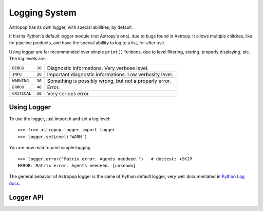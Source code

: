 Logging System
==============


Astropop has its own logger, with special abillities, by default.

It hierits Python's default logger module (not Astropy's one), due to bugs found in Astropy. It allows multiple childres, like for pipeline products, and have the special abillity to log to a list, for after use.

Using logger are far recommended over simple ``print()`` funtions, due to level filtering, storing, properly displaying, etc. The log levels are:

=============  =======  =======================================================
``DEBUG``       ``10``  Diagnostic informations. Very verbose level.
-------------  -------  -------------------------------------------------------
``INFO``        ``20``  Important diagnostic informations. Low verbosity level.
-------------  -------  -------------------------------------------------------
``WARNING``     ``30``  Something is possibly wrong, but not a properly error.
-------------  -------  -------------------------------------------------------
``ERROR``       ``40``  Error.
-------------  -------  -------------------------------------------------------
``CRITICAL``    ``50``  Very serious error.
=============  =======  =======================================================

Using Logger
------------

To use the logger, just import it and set a log level::

    >>> from astropop.logger import logger
    >>> logger.setLevel('WARN')

You are now read to print simple logging::

    >>> logger.error('Matrix error. Agents needeed.')   # doctest: +SKIP
    ERROR: Matrix error. Agents needeed. [unknown]

The general behavior of Astropop logger is the same of Python default logger, very well documentated in `Python Log docs <https://docs.python.org/3/library/logging.html>`_.


Logger API
----------

.. TODO:: Put properly API link here